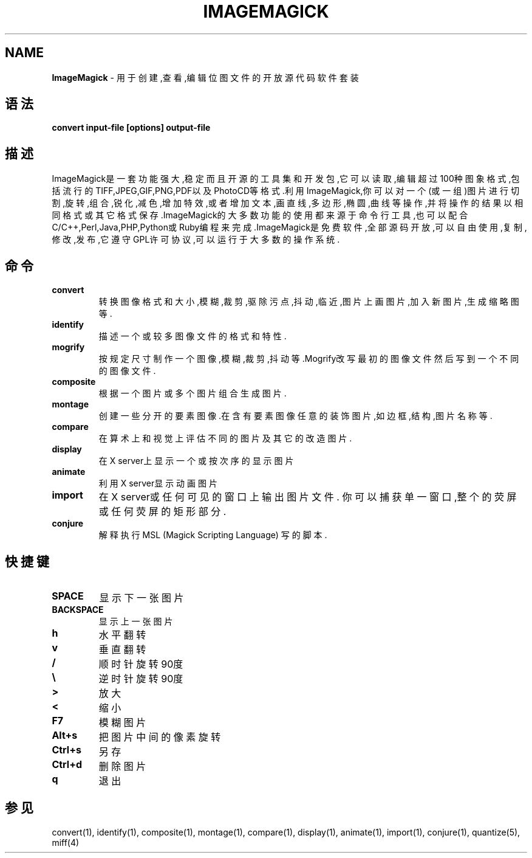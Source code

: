 .\" generated with Ronn/v0.7.3
.\" http://github.com/rtomayko/ronn/tree/0.7.3
.
.TH "IMAGEMAGICK" "1" "March 2015" "" ""
.
.SH "NAME"
\fBImageMagick\fR \- 用于创建,查看,编辑位图文件的开放源代码软件套装
.
.SH "语法"
\fBconvert input\-file [options] output\-file\fR
.
.SH "描述"
ImageMagick是一套功能强大,稳定而且开源的工具集和开发包,它可以读取,编辑 超过100种图象格式,包括流行的TIFF,JPEG,GIF,PNG,PDF以及PhotoCD等格式\.利用 ImageMagick,你可以对一个(或一组)图片进行切割,旋转,组合,锐化,减色,增加特 效,或者增加文本,画直线,多边形,椭圆,曲线等操作,并将操作的结果以相同格式或 其它格式保存\.ImageMagick的大多数功能的使用都来源于命令行工具,也可以配合 C/C++,Perl,Java,PHP,Python或Ruby编程来完成\.ImageMagick是免费软件,全部源 码开放,可以自由使用,复制,修改,发布,它遵守GPL许可协议,可以运行于大多数的 操作系统\.
.
.SH "命令"
.
.TP
\fBconvert\fR
转换图像格式和大小,模糊,裁剪,驱除污点,抖动,临近,图片上画图片,加 入新图片,生成缩略图等\.
.
.TP
\fBidentify\fR
描述一个或较多图像文件的格式和特性\.
.
.TP
\fBmogrify\fR
按规定尺寸制作一个图像,模糊,裁剪,抖动等\.Mogrify改写最初的图像文 件然后写到一个不同的图像文件\.
.
.TP
\fBcomposite\fR
根据一个图片或多个图片组合生成图片\.
.
.TP
\fBmontage\fR
创建一些分开的要素图像\.在含有要素图像任意的装饰图片,如边框,结构 ,图片名称等\.
.
.TP
\fBcompare\fR
在算术上和视觉上评估不同的图片及其它的改造图片\.
.
.TP
\fBdisplay\fR
在X server上显示一个或按次序的显示图片
.
.TP
\fBanimate\fR
利用X server显示动画图片
.
.TP
\fBimport\fR
在X server或任何可见的窗口上输出图片文件\. 你可以捕获单一窗口,整 个的荧屏或任何荧屏的矩形部分\.
.
.TP
\fBconjure\fR
解释执行 MSL (Magick Scripting Language) 写的脚本\.
.
.SH "快捷键"
.
.TP
\fBSPACE\fR
显示下一张图片
.
.TP
\fBBACKSPACE\fR
显示上一张图片
.
.TP
\fBh\fR
水平翻转
.
.TP
\fBv\fR
垂直翻转
.
.TP
\fB/\fR
顺时针旋转90度
.
.TP
\fB\e\fR
逆时针旋转90度
.
.TP
\fB>\fR
放大
.
.TP
\fB<\fR
缩小
.
.TP
\fBF7\fR
模糊图片
.
.TP
\fBAlt+s\fR
把图片中间的像素旋转
.
.TP
\fBCtrl+s\fR
另存
.
.TP
\fBCtrl+d\fR
删除图片
.
.TP
\fBq\fR
退出
.
.SH "参见"
convert(1), identify(1), composite(1), montage(1), compare(1), display(1), animate(1), import(1), conjure(1), quantize(5), miff(4)
